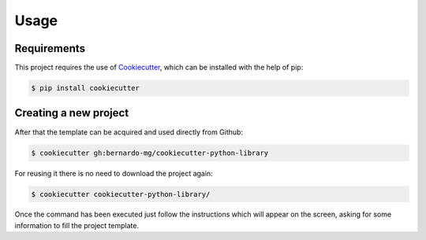 =====
Usage
=====

------------
Requirements
------------

This project requires the use of `Cookiecutter`_, which can be installed with
the help of pip:

.. code-block:: sh

    $ pip install cookiecutter

----------------------
Creating a new project
----------------------

After that the template can be acquired and used directly from Github:

.. code-block:: sh

    $ cookiecutter gh:bernardo-mg/cookiecutter-python-library

For reusing it there is no need to download the project again:

.. code-block:: sh

    $ cookiecutter cookiecutter-python-library/

Once the command has been executed just follow the instructions which will
appear on the screen, asking for some information to fill the project template.

.. _Cookiecutter: https://github.com/audreyr/cookiecutter
